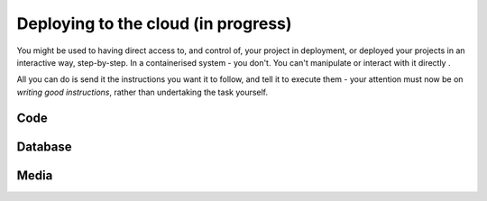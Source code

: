 Deploying to the cloud (in progress)
============================================================

You might be used to having direct access to, and control of, your project in deployment, or deployed your projects in
an interactive way, step-by-step. In a containerised system - you don't. You can't manipulate or interact with it
directly .

All you can do is send it the instructions you want it to follow, and tell it to execute them - your attention must now
be on *writing good instructions*, rather than undertaking the task yourself.

Code
-------------------

Database
----------------------------------------

Media
-------------------
